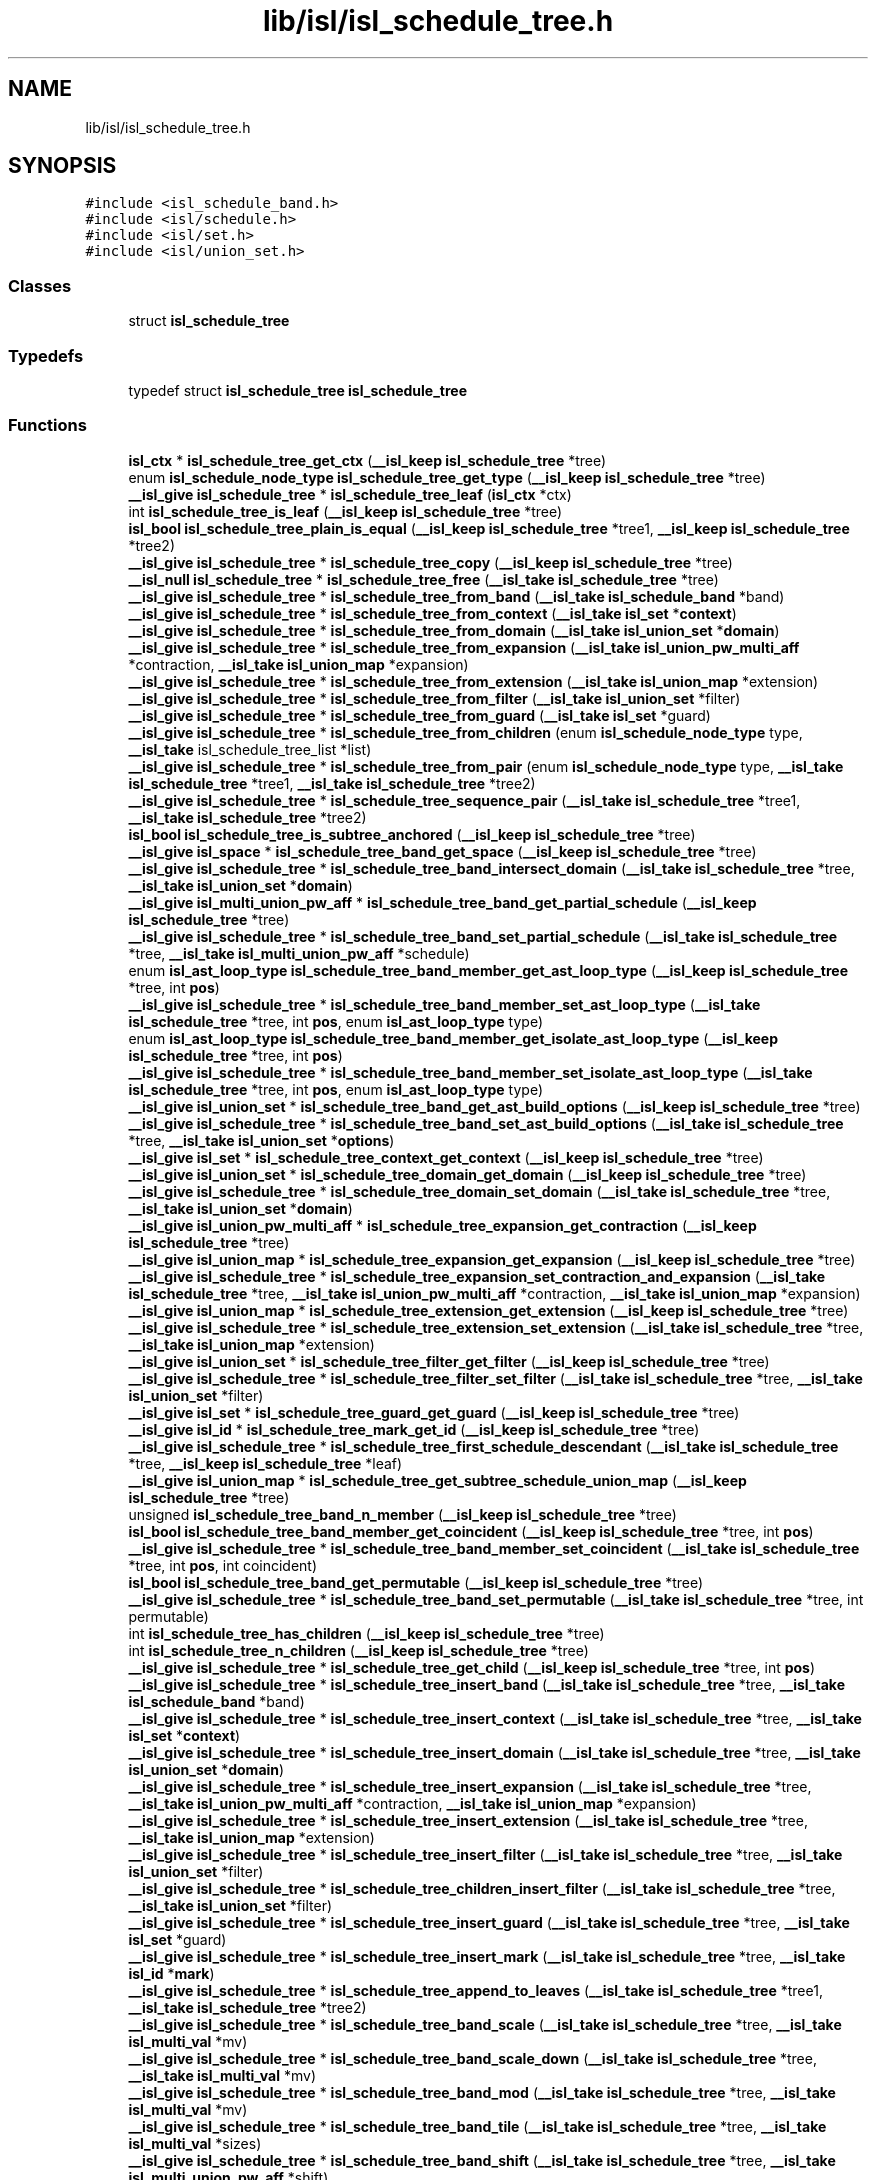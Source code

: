 .TH "lib/isl/isl_schedule_tree.h" 3 "Sun Jul 12 2020" "My Project" \" -*- nroff -*-
.ad l
.nh
.SH NAME
lib/isl/isl_schedule_tree.h
.SH SYNOPSIS
.br
.PP
\fC#include <isl_schedule_band\&.h>\fP
.br
\fC#include <isl/schedule\&.h>\fP
.br
\fC#include <isl/set\&.h>\fP
.br
\fC#include <isl/union_set\&.h>\fP
.br

.SS "Classes"

.in +1c
.ti -1c
.RI "struct \fBisl_schedule_tree\fP"
.br
.in -1c
.SS "Typedefs"

.in +1c
.ti -1c
.RI "typedef struct \fBisl_schedule_tree\fP \fBisl_schedule_tree\fP"
.br
.in -1c
.SS "Functions"

.in +1c
.ti -1c
.RI "\fBisl_ctx\fP * \fBisl_schedule_tree_get_ctx\fP (\fB__isl_keep\fP \fBisl_schedule_tree\fP *tree)"
.br
.ti -1c
.RI "enum \fBisl_schedule_node_type\fP \fBisl_schedule_tree_get_type\fP (\fB__isl_keep\fP \fBisl_schedule_tree\fP *tree)"
.br
.ti -1c
.RI "\fB__isl_give\fP \fBisl_schedule_tree\fP * \fBisl_schedule_tree_leaf\fP (\fBisl_ctx\fP *ctx)"
.br
.ti -1c
.RI "int \fBisl_schedule_tree_is_leaf\fP (\fB__isl_keep\fP \fBisl_schedule_tree\fP *tree)"
.br
.ti -1c
.RI "\fBisl_bool\fP \fBisl_schedule_tree_plain_is_equal\fP (\fB__isl_keep\fP \fBisl_schedule_tree\fP *tree1, \fB__isl_keep\fP \fBisl_schedule_tree\fP *tree2)"
.br
.ti -1c
.RI "\fB__isl_give\fP \fBisl_schedule_tree\fP * \fBisl_schedule_tree_copy\fP (\fB__isl_keep\fP \fBisl_schedule_tree\fP *tree)"
.br
.ti -1c
.RI "\fB__isl_null\fP \fBisl_schedule_tree\fP * \fBisl_schedule_tree_free\fP (\fB__isl_take\fP \fBisl_schedule_tree\fP *tree)"
.br
.ti -1c
.RI "\fB__isl_give\fP \fBisl_schedule_tree\fP * \fBisl_schedule_tree_from_band\fP (\fB__isl_take\fP \fBisl_schedule_band\fP *band)"
.br
.ti -1c
.RI "\fB__isl_give\fP \fBisl_schedule_tree\fP * \fBisl_schedule_tree_from_context\fP (\fB__isl_take\fP \fBisl_set\fP *\fBcontext\fP)"
.br
.ti -1c
.RI "\fB__isl_give\fP \fBisl_schedule_tree\fP * \fBisl_schedule_tree_from_domain\fP (\fB__isl_take\fP \fBisl_union_set\fP *\fBdomain\fP)"
.br
.ti -1c
.RI "\fB__isl_give\fP \fBisl_schedule_tree\fP * \fBisl_schedule_tree_from_expansion\fP (\fB__isl_take\fP \fBisl_union_pw_multi_aff\fP *contraction, \fB__isl_take\fP \fBisl_union_map\fP *expansion)"
.br
.ti -1c
.RI "\fB__isl_give\fP \fBisl_schedule_tree\fP * \fBisl_schedule_tree_from_extension\fP (\fB__isl_take\fP \fBisl_union_map\fP *extension)"
.br
.ti -1c
.RI "\fB__isl_give\fP \fBisl_schedule_tree\fP * \fBisl_schedule_tree_from_filter\fP (\fB__isl_take\fP \fBisl_union_set\fP *filter)"
.br
.ti -1c
.RI "\fB__isl_give\fP \fBisl_schedule_tree\fP * \fBisl_schedule_tree_from_guard\fP (\fB__isl_take\fP \fBisl_set\fP *guard)"
.br
.ti -1c
.RI "\fB__isl_give\fP \fBisl_schedule_tree\fP * \fBisl_schedule_tree_from_children\fP (enum \fBisl_schedule_node_type\fP type, \fB__isl_take\fP isl_schedule_tree_list *list)"
.br
.ti -1c
.RI "\fB__isl_give\fP \fBisl_schedule_tree\fP * \fBisl_schedule_tree_from_pair\fP (enum \fBisl_schedule_node_type\fP type, \fB__isl_take\fP \fBisl_schedule_tree\fP *tree1, \fB__isl_take\fP \fBisl_schedule_tree\fP *tree2)"
.br
.ti -1c
.RI "\fB__isl_give\fP \fBisl_schedule_tree\fP * \fBisl_schedule_tree_sequence_pair\fP (\fB__isl_take\fP \fBisl_schedule_tree\fP *tree1, \fB__isl_take\fP \fBisl_schedule_tree\fP *tree2)"
.br
.ti -1c
.RI "\fBisl_bool\fP \fBisl_schedule_tree_is_subtree_anchored\fP (\fB__isl_keep\fP \fBisl_schedule_tree\fP *tree)"
.br
.ti -1c
.RI "\fB__isl_give\fP \fBisl_space\fP * \fBisl_schedule_tree_band_get_space\fP (\fB__isl_keep\fP \fBisl_schedule_tree\fP *tree)"
.br
.ti -1c
.RI "\fB__isl_give\fP \fBisl_schedule_tree\fP * \fBisl_schedule_tree_band_intersect_domain\fP (\fB__isl_take\fP \fBisl_schedule_tree\fP *tree, \fB__isl_take\fP \fBisl_union_set\fP *\fBdomain\fP)"
.br
.ti -1c
.RI "\fB__isl_give\fP \fBisl_multi_union_pw_aff\fP * \fBisl_schedule_tree_band_get_partial_schedule\fP (\fB__isl_keep\fP \fBisl_schedule_tree\fP *tree)"
.br
.ti -1c
.RI "\fB__isl_give\fP \fBisl_schedule_tree\fP * \fBisl_schedule_tree_band_set_partial_schedule\fP (\fB__isl_take\fP \fBisl_schedule_tree\fP *tree, \fB__isl_take\fP \fBisl_multi_union_pw_aff\fP *schedule)"
.br
.ti -1c
.RI "enum \fBisl_ast_loop_type\fP \fBisl_schedule_tree_band_member_get_ast_loop_type\fP (\fB__isl_keep\fP \fBisl_schedule_tree\fP *tree, int \fBpos\fP)"
.br
.ti -1c
.RI "\fB__isl_give\fP \fBisl_schedule_tree\fP * \fBisl_schedule_tree_band_member_set_ast_loop_type\fP (\fB__isl_take\fP \fBisl_schedule_tree\fP *tree, int \fBpos\fP, enum \fBisl_ast_loop_type\fP type)"
.br
.ti -1c
.RI "enum \fBisl_ast_loop_type\fP \fBisl_schedule_tree_band_member_get_isolate_ast_loop_type\fP (\fB__isl_keep\fP \fBisl_schedule_tree\fP *tree, int \fBpos\fP)"
.br
.ti -1c
.RI "\fB__isl_give\fP \fBisl_schedule_tree\fP * \fBisl_schedule_tree_band_member_set_isolate_ast_loop_type\fP (\fB__isl_take\fP \fBisl_schedule_tree\fP *tree, int \fBpos\fP, enum \fBisl_ast_loop_type\fP type)"
.br
.ti -1c
.RI "\fB__isl_give\fP \fBisl_union_set\fP * \fBisl_schedule_tree_band_get_ast_build_options\fP (\fB__isl_keep\fP \fBisl_schedule_tree\fP *tree)"
.br
.ti -1c
.RI "\fB__isl_give\fP \fBisl_schedule_tree\fP * \fBisl_schedule_tree_band_set_ast_build_options\fP (\fB__isl_take\fP \fBisl_schedule_tree\fP *tree, \fB__isl_take\fP \fBisl_union_set\fP *\fBoptions\fP)"
.br
.ti -1c
.RI "\fB__isl_give\fP \fBisl_set\fP * \fBisl_schedule_tree_context_get_context\fP (\fB__isl_keep\fP \fBisl_schedule_tree\fP *tree)"
.br
.ti -1c
.RI "\fB__isl_give\fP \fBisl_union_set\fP * \fBisl_schedule_tree_domain_get_domain\fP (\fB__isl_keep\fP \fBisl_schedule_tree\fP *tree)"
.br
.ti -1c
.RI "\fB__isl_give\fP \fBisl_schedule_tree\fP * \fBisl_schedule_tree_domain_set_domain\fP (\fB__isl_take\fP \fBisl_schedule_tree\fP *tree, \fB__isl_take\fP \fBisl_union_set\fP *\fBdomain\fP)"
.br
.ti -1c
.RI "\fB__isl_give\fP \fBisl_union_pw_multi_aff\fP * \fBisl_schedule_tree_expansion_get_contraction\fP (\fB__isl_keep\fP \fBisl_schedule_tree\fP *tree)"
.br
.ti -1c
.RI "\fB__isl_give\fP \fBisl_union_map\fP * \fBisl_schedule_tree_expansion_get_expansion\fP (\fB__isl_keep\fP \fBisl_schedule_tree\fP *tree)"
.br
.ti -1c
.RI "\fB__isl_give\fP \fBisl_schedule_tree\fP * \fBisl_schedule_tree_expansion_set_contraction_and_expansion\fP (\fB__isl_take\fP \fBisl_schedule_tree\fP *tree, \fB__isl_take\fP \fBisl_union_pw_multi_aff\fP *contraction, \fB__isl_take\fP \fBisl_union_map\fP *expansion)"
.br
.ti -1c
.RI "\fB__isl_give\fP \fBisl_union_map\fP * \fBisl_schedule_tree_extension_get_extension\fP (\fB__isl_keep\fP \fBisl_schedule_tree\fP *tree)"
.br
.ti -1c
.RI "\fB__isl_give\fP \fBisl_schedule_tree\fP * \fBisl_schedule_tree_extension_set_extension\fP (\fB__isl_take\fP \fBisl_schedule_tree\fP *tree, \fB__isl_take\fP \fBisl_union_map\fP *extension)"
.br
.ti -1c
.RI "\fB__isl_give\fP \fBisl_union_set\fP * \fBisl_schedule_tree_filter_get_filter\fP (\fB__isl_keep\fP \fBisl_schedule_tree\fP *tree)"
.br
.ti -1c
.RI "\fB__isl_give\fP \fBisl_schedule_tree\fP * \fBisl_schedule_tree_filter_set_filter\fP (\fB__isl_take\fP \fBisl_schedule_tree\fP *tree, \fB__isl_take\fP \fBisl_union_set\fP *filter)"
.br
.ti -1c
.RI "\fB__isl_give\fP \fBisl_set\fP * \fBisl_schedule_tree_guard_get_guard\fP (\fB__isl_keep\fP \fBisl_schedule_tree\fP *tree)"
.br
.ti -1c
.RI "\fB__isl_give\fP \fBisl_id\fP * \fBisl_schedule_tree_mark_get_id\fP (\fB__isl_keep\fP \fBisl_schedule_tree\fP *tree)"
.br
.ti -1c
.RI "\fB__isl_give\fP \fBisl_schedule_tree\fP * \fBisl_schedule_tree_first_schedule_descendant\fP (\fB__isl_take\fP \fBisl_schedule_tree\fP *tree, \fB__isl_keep\fP \fBisl_schedule_tree\fP *leaf)"
.br
.ti -1c
.RI "\fB__isl_give\fP \fBisl_union_map\fP * \fBisl_schedule_tree_get_subtree_schedule_union_map\fP (\fB__isl_keep\fP \fBisl_schedule_tree\fP *tree)"
.br
.ti -1c
.RI "unsigned \fBisl_schedule_tree_band_n_member\fP (\fB__isl_keep\fP \fBisl_schedule_tree\fP *tree)"
.br
.ti -1c
.RI "\fBisl_bool\fP \fBisl_schedule_tree_band_member_get_coincident\fP (\fB__isl_keep\fP \fBisl_schedule_tree\fP *tree, int \fBpos\fP)"
.br
.ti -1c
.RI "\fB__isl_give\fP \fBisl_schedule_tree\fP * \fBisl_schedule_tree_band_member_set_coincident\fP (\fB__isl_take\fP \fBisl_schedule_tree\fP *tree, int \fBpos\fP, int coincident)"
.br
.ti -1c
.RI "\fBisl_bool\fP \fBisl_schedule_tree_band_get_permutable\fP (\fB__isl_keep\fP \fBisl_schedule_tree\fP *tree)"
.br
.ti -1c
.RI "\fB__isl_give\fP \fBisl_schedule_tree\fP * \fBisl_schedule_tree_band_set_permutable\fP (\fB__isl_take\fP \fBisl_schedule_tree\fP *tree, int permutable)"
.br
.ti -1c
.RI "int \fBisl_schedule_tree_has_children\fP (\fB__isl_keep\fP \fBisl_schedule_tree\fP *tree)"
.br
.ti -1c
.RI "int \fBisl_schedule_tree_n_children\fP (\fB__isl_keep\fP \fBisl_schedule_tree\fP *tree)"
.br
.ti -1c
.RI "\fB__isl_give\fP \fBisl_schedule_tree\fP * \fBisl_schedule_tree_get_child\fP (\fB__isl_keep\fP \fBisl_schedule_tree\fP *tree, int \fBpos\fP)"
.br
.ti -1c
.RI "\fB__isl_give\fP \fBisl_schedule_tree\fP * \fBisl_schedule_tree_insert_band\fP (\fB__isl_take\fP \fBisl_schedule_tree\fP *tree, \fB__isl_take\fP \fBisl_schedule_band\fP *band)"
.br
.ti -1c
.RI "\fB__isl_give\fP \fBisl_schedule_tree\fP * \fBisl_schedule_tree_insert_context\fP (\fB__isl_take\fP \fBisl_schedule_tree\fP *tree, \fB__isl_take\fP \fBisl_set\fP *\fBcontext\fP)"
.br
.ti -1c
.RI "\fB__isl_give\fP \fBisl_schedule_tree\fP * \fBisl_schedule_tree_insert_domain\fP (\fB__isl_take\fP \fBisl_schedule_tree\fP *tree, \fB__isl_take\fP \fBisl_union_set\fP *\fBdomain\fP)"
.br
.ti -1c
.RI "\fB__isl_give\fP \fBisl_schedule_tree\fP * \fBisl_schedule_tree_insert_expansion\fP (\fB__isl_take\fP \fBisl_schedule_tree\fP *tree, \fB__isl_take\fP \fBisl_union_pw_multi_aff\fP *contraction, \fB__isl_take\fP \fBisl_union_map\fP *expansion)"
.br
.ti -1c
.RI "\fB__isl_give\fP \fBisl_schedule_tree\fP * \fBisl_schedule_tree_insert_extension\fP (\fB__isl_take\fP \fBisl_schedule_tree\fP *tree, \fB__isl_take\fP \fBisl_union_map\fP *extension)"
.br
.ti -1c
.RI "\fB__isl_give\fP \fBisl_schedule_tree\fP * \fBisl_schedule_tree_insert_filter\fP (\fB__isl_take\fP \fBisl_schedule_tree\fP *tree, \fB__isl_take\fP \fBisl_union_set\fP *filter)"
.br
.ti -1c
.RI "\fB__isl_give\fP \fBisl_schedule_tree\fP * \fBisl_schedule_tree_children_insert_filter\fP (\fB__isl_take\fP \fBisl_schedule_tree\fP *tree, \fB__isl_take\fP \fBisl_union_set\fP *filter)"
.br
.ti -1c
.RI "\fB__isl_give\fP \fBisl_schedule_tree\fP * \fBisl_schedule_tree_insert_guard\fP (\fB__isl_take\fP \fBisl_schedule_tree\fP *tree, \fB__isl_take\fP \fBisl_set\fP *guard)"
.br
.ti -1c
.RI "\fB__isl_give\fP \fBisl_schedule_tree\fP * \fBisl_schedule_tree_insert_mark\fP (\fB__isl_take\fP \fBisl_schedule_tree\fP *tree, \fB__isl_take\fP \fBisl_id\fP *\fBmark\fP)"
.br
.ti -1c
.RI "\fB__isl_give\fP \fBisl_schedule_tree\fP * \fBisl_schedule_tree_append_to_leaves\fP (\fB__isl_take\fP \fBisl_schedule_tree\fP *tree1, \fB__isl_take\fP \fBisl_schedule_tree\fP *tree2)"
.br
.ti -1c
.RI "\fB__isl_give\fP \fBisl_schedule_tree\fP * \fBisl_schedule_tree_band_scale\fP (\fB__isl_take\fP \fBisl_schedule_tree\fP *tree, \fB__isl_take\fP \fBisl_multi_val\fP *mv)"
.br
.ti -1c
.RI "\fB__isl_give\fP \fBisl_schedule_tree\fP * \fBisl_schedule_tree_band_scale_down\fP (\fB__isl_take\fP \fBisl_schedule_tree\fP *tree, \fB__isl_take\fP \fBisl_multi_val\fP *mv)"
.br
.ti -1c
.RI "\fB__isl_give\fP \fBisl_schedule_tree\fP * \fBisl_schedule_tree_band_mod\fP (\fB__isl_take\fP \fBisl_schedule_tree\fP *tree, \fB__isl_take\fP \fBisl_multi_val\fP *mv)"
.br
.ti -1c
.RI "\fB__isl_give\fP \fBisl_schedule_tree\fP * \fBisl_schedule_tree_band_tile\fP (\fB__isl_take\fP \fBisl_schedule_tree\fP *tree, \fB__isl_take\fP \fBisl_multi_val\fP *sizes)"
.br
.ti -1c
.RI "\fB__isl_give\fP \fBisl_schedule_tree\fP * \fBisl_schedule_tree_band_shift\fP (\fB__isl_take\fP \fBisl_schedule_tree\fP *tree, \fB__isl_take\fP \fBisl_multi_union_pw_aff\fP *shift)"
.br
.ti -1c
.RI "\fB__isl_give\fP \fBisl_schedule_tree\fP * \fBisl_schedule_tree_band_split\fP (\fB__isl_take\fP \fBisl_schedule_tree\fP *tree, int \fBpos\fP)"
.br
.ti -1c
.RI "\fB__isl_give\fP \fBisl_schedule_tree\fP * \fBisl_schedule_tree_band_gist\fP (\fB__isl_take\fP \fBisl_schedule_tree\fP *tree, \fB__isl_take\fP \fBisl_union_set\fP *\fBcontext\fP)"
.br
.ti -1c
.RI "\fB__isl_give\fP \fBisl_schedule_tree\fP * \fBisl_schedule_tree_child\fP (\fB__isl_take\fP \fBisl_schedule_tree\fP *tree, int \fBpos\fP)"
.br
.ti -1c
.RI "\fB__isl_give\fP \fBisl_schedule_tree\fP * \fBisl_schedule_tree_reset_children\fP (\fB__isl_take\fP \fBisl_schedule_tree\fP *tree)"
.br
.ti -1c
.RI "\fB__isl_give\fP \fBisl_schedule_tree\fP * \fBisl_schedule_tree_drop_child\fP (\fB__isl_take\fP \fBisl_schedule_tree\fP *tree, int \fBpos\fP)"
.br
.ti -1c
.RI "\fB__isl_give\fP \fBisl_schedule_tree\fP * \fBisl_schedule_tree_replace_child\fP (\fB__isl_take\fP \fBisl_schedule_tree\fP *tree, int \fBpos\fP, \fB__isl_take\fP \fBisl_schedule_tree\fP *new_child)"
.br
.ti -1c
.RI "\fB__isl_give\fP \fBisl_schedule_tree\fP * \fBisl_schedule_tree_sequence_splice\fP (\fB__isl_take\fP \fBisl_schedule_tree\fP *tree, int \fBpos\fP, \fB__isl_take\fP \fBisl_schedule_tree\fP *child)"
.br
.ti -1c
.RI "\fB__isl_give\fP \fBisl_schedule_tree\fP * \fBisl_schedule_tree_reset_user\fP (\fB__isl_take\fP \fBisl_schedule_tree\fP *tree)"
.br
.ti -1c
.RI "\fB__isl_give\fP \fBisl_schedule_tree\fP * \fBisl_schedule_tree_align_params\fP (\fB__isl_take\fP \fBisl_schedule_tree\fP *tree, \fB__isl_take\fP \fBisl_space\fP *space)"
.br
.ti -1c
.RI "\fB__isl_give\fP \fBisl_schedule_tree\fP * \fBisl_schedule_tree_pullback_union_pw_multi_aff\fP (\fB__isl_take\fP \fBisl_schedule_tree\fP *tree, \fB__isl_take\fP \fBisl_union_pw_multi_aff\fP *upma)"
.br
.ti -1c
.RI "\fB__isl_give\fP \fBisl_printer\fP * \fBisl_printer_print_schedule_tree\fP (\fB__isl_take\fP \fBisl_printer\fP *\fBp\fP, \fB__isl_keep\fP \fBisl_schedule_tree\fP *tree)"
.br
.ti -1c
.RI "\fB__isl_give\fP \fBisl_printer\fP * \fBisl_printer_print_schedule_tree_mark\fP (\fB__isl_take\fP \fBisl_printer\fP *\fBp\fP, \fB__isl_keep\fP \fBisl_schedule_tree\fP *tree, int n_ancestor, int *child_pos)"
.br
.in -1c
.SH "Typedef Documentation"
.PP 
.SS "typedef struct \fBisl_schedule_tree\fP \fBisl_schedule_tree\fP"

.SH "Function Documentation"
.PP 
.SS "\fB__isl_give\fP \fBisl_printer\fP* isl_printer_print_schedule_tree (\fB__isl_take\fP \fBisl_printer\fP * p, \fB__isl_keep\fP \fBisl_schedule_tree\fP * tree)"

.SS "\fB__isl_give\fP \fBisl_printer\fP* isl_printer_print_schedule_tree_mark (\fB__isl_take\fP \fBisl_printer\fP * p, \fB__isl_keep\fP \fBisl_schedule_tree\fP * tree, int n_ancestor, int * child_pos)"

.SS "\fB__isl_give\fP \fBisl_schedule_tree\fP* isl_schedule_tree_align_params (\fB__isl_take\fP \fBisl_schedule_tree\fP * tree, \fB__isl_take\fP \fBisl_space\fP * space)"

.SS "\fB__isl_give\fP \fBisl_schedule_tree\fP* isl_schedule_tree_append_to_leaves (\fB__isl_take\fP \fBisl_schedule_tree\fP * tree1, \fB__isl_take\fP \fBisl_schedule_tree\fP * tree2)"

.SS "\fB__isl_give\fP \fBisl_union_set\fP* isl_schedule_tree_band_get_ast_build_options (\fB__isl_keep\fP \fBisl_schedule_tree\fP * tree)"

.SS "\fB__isl_give\fP \fBisl_multi_union_pw_aff\fP* isl_schedule_tree_band_get_partial_schedule (\fB__isl_keep\fP \fBisl_schedule_tree\fP * tree)"

.SS "\fBisl_bool\fP isl_schedule_tree_band_get_permutable (\fB__isl_keep\fP \fBisl_schedule_tree\fP * tree)"

.SS "\fB__isl_give\fP \fBisl_space\fP* isl_schedule_tree_band_get_space (\fB__isl_keep\fP \fBisl_schedule_tree\fP * tree)"

.SS "\fB__isl_give\fP \fBisl_schedule_tree\fP* isl_schedule_tree_band_gist (\fB__isl_take\fP \fBisl_schedule_tree\fP * tree, \fB__isl_take\fP \fBisl_union_set\fP * context)"

.SS "\fB__isl_give\fP \fBisl_schedule_tree\fP* isl_schedule_tree_band_intersect_domain (\fB__isl_take\fP \fBisl_schedule_tree\fP * tree, \fB__isl_take\fP \fBisl_union_set\fP * domain)"

.SS "enum \fBisl_ast_loop_type\fP isl_schedule_tree_band_member_get_ast_loop_type (\fB__isl_keep\fP \fBisl_schedule_tree\fP * tree, int pos)"

.SS "\fBisl_bool\fP isl_schedule_tree_band_member_get_coincident (\fB__isl_keep\fP \fBisl_schedule_tree\fP * tree, int pos)"

.SS "enum \fBisl_ast_loop_type\fP isl_schedule_tree_band_member_get_isolate_ast_loop_type (\fB__isl_keep\fP \fBisl_schedule_tree\fP * tree, int pos)"

.SS "\fB__isl_give\fP \fBisl_schedule_tree\fP* isl_schedule_tree_band_member_set_ast_loop_type (\fB__isl_take\fP \fBisl_schedule_tree\fP * tree, int pos, enum \fBisl_ast_loop_type\fP type)"

.SS "\fB__isl_give\fP \fBisl_schedule_tree\fP* isl_schedule_tree_band_member_set_coincident (\fB__isl_take\fP \fBisl_schedule_tree\fP * tree, int pos, int coincident)"

.SS "\fB__isl_give\fP \fBisl_schedule_tree\fP* isl_schedule_tree_band_member_set_isolate_ast_loop_type (\fB__isl_take\fP \fBisl_schedule_tree\fP * tree, int pos, enum \fBisl_ast_loop_type\fP type)"

.SS "\fB__isl_give\fP \fBisl_schedule_tree\fP* isl_schedule_tree_band_mod (\fB__isl_take\fP \fBisl_schedule_tree\fP * tree, \fB__isl_take\fP \fBisl_multi_val\fP * mv)"

.SS "unsigned isl_schedule_tree_band_n_member (\fB__isl_keep\fP \fBisl_schedule_tree\fP * tree)"

.SS "\fB__isl_give\fP \fBisl_schedule_tree\fP* isl_schedule_tree_band_scale (\fB__isl_take\fP \fBisl_schedule_tree\fP * tree, \fB__isl_take\fP \fBisl_multi_val\fP * mv)"

.SS "\fB__isl_give\fP \fBisl_schedule_tree\fP* isl_schedule_tree_band_scale_down (\fB__isl_take\fP \fBisl_schedule_tree\fP * tree, \fB__isl_take\fP \fBisl_multi_val\fP * mv)"

.SS "\fB__isl_give\fP \fBisl_schedule_tree\fP* isl_schedule_tree_band_set_ast_build_options (\fB__isl_take\fP \fBisl_schedule_tree\fP * tree, \fB__isl_take\fP \fBisl_union_set\fP * options)"

.SS "\fB__isl_give\fP \fBisl_schedule_tree\fP* isl_schedule_tree_band_set_partial_schedule (\fB__isl_take\fP \fBisl_schedule_tree\fP * tree, \fB__isl_take\fP \fBisl_multi_union_pw_aff\fP * schedule)"

.SS "\fB__isl_give\fP \fBisl_schedule_tree\fP* isl_schedule_tree_band_set_permutable (\fB__isl_take\fP \fBisl_schedule_tree\fP * tree, int permutable)"

.SS "\fB__isl_give\fP \fBisl_schedule_tree\fP* isl_schedule_tree_band_shift (\fB__isl_take\fP \fBisl_schedule_tree\fP * tree, \fB__isl_take\fP \fBisl_multi_union_pw_aff\fP * shift)"

.SS "\fB__isl_give\fP \fBisl_schedule_tree\fP* isl_schedule_tree_band_split (\fB__isl_take\fP \fBisl_schedule_tree\fP * tree, int pos)"

.SS "\fB__isl_give\fP \fBisl_schedule_tree\fP* isl_schedule_tree_band_tile (\fB__isl_take\fP \fBisl_schedule_tree\fP * tree, \fB__isl_take\fP \fBisl_multi_val\fP * sizes)"

.SS "\fB__isl_give\fP \fBisl_schedule_tree\fP* isl_schedule_tree_child (\fB__isl_take\fP \fBisl_schedule_tree\fP * tree, int pos)"

.SS "\fB__isl_give\fP \fBisl_schedule_tree\fP* isl_schedule_tree_children_insert_filter (\fB__isl_take\fP \fBisl_schedule_tree\fP * tree, \fB__isl_take\fP \fBisl_union_set\fP * filter)"

.SS "\fB__isl_give\fP \fBisl_set\fP* isl_schedule_tree_context_get_context (\fB__isl_keep\fP \fBisl_schedule_tree\fP * tree)"

.SS "\fB__isl_give\fP \fBisl_schedule_tree\fP* isl_schedule_tree_copy (\fB__isl_keep\fP \fBisl_schedule_tree\fP * tree)"

.SS "\fB__isl_give\fP \fBisl_union_set\fP* isl_schedule_tree_domain_get_domain (\fB__isl_keep\fP \fBisl_schedule_tree\fP * tree)"

.SS "\fB__isl_give\fP \fBisl_schedule_tree\fP* isl_schedule_tree_domain_set_domain (\fB__isl_take\fP \fBisl_schedule_tree\fP * tree, \fB__isl_take\fP \fBisl_union_set\fP * domain)"

.SS "\fB__isl_give\fP \fBisl_schedule_tree\fP* isl_schedule_tree_drop_child (\fB__isl_take\fP \fBisl_schedule_tree\fP * tree, int pos)"

.SS "\fB__isl_give\fP \fBisl_union_pw_multi_aff\fP* isl_schedule_tree_expansion_get_contraction (\fB__isl_keep\fP \fBisl_schedule_tree\fP * tree)"

.SS "\fB__isl_give\fP \fBisl_union_map\fP* isl_schedule_tree_expansion_get_expansion (\fB__isl_keep\fP \fBisl_schedule_tree\fP * tree)"

.SS "\fB__isl_give\fP \fBisl_schedule_tree\fP* isl_schedule_tree_expansion_set_contraction_and_expansion (\fB__isl_take\fP \fBisl_schedule_tree\fP * tree, \fB__isl_take\fP \fBisl_union_pw_multi_aff\fP * contraction, \fB__isl_take\fP \fBisl_union_map\fP * expansion)"

.SS "\fB__isl_give\fP \fBisl_union_map\fP* isl_schedule_tree_extension_get_extension (\fB__isl_keep\fP \fBisl_schedule_tree\fP * tree)"

.SS "\fB__isl_give\fP \fBisl_schedule_tree\fP* isl_schedule_tree_extension_set_extension (\fB__isl_take\fP \fBisl_schedule_tree\fP * tree, \fB__isl_take\fP \fBisl_union_map\fP * extension)"

.SS "\fB__isl_give\fP \fBisl_union_set\fP* isl_schedule_tree_filter_get_filter (\fB__isl_keep\fP \fBisl_schedule_tree\fP * tree)"

.SS "\fB__isl_give\fP \fBisl_schedule_tree\fP* isl_schedule_tree_filter_set_filter (\fB__isl_take\fP \fBisl_schedule_tree\fP * tree, \fB__isl_take\fP \fBisl_union_set\fP * filter)"

.SS "\fB__isl_give\fP \fBisl_schedule_tree\fP* isl_schedule_tree_first_schedule_descendant (\fB__isl_take\fP \fBisl_schedule_tree\fP * tree, \fB__isl_keep\fP \fBisl_schedule_tree\fP * leaf)"

.SS "\fB__isl_null\fP \fBisl_schedule_tree\fP* isl_schedule_tree_free (\fB__isl_take\fP \fBisl_schedule_tree\fP * tree)"

.SS "\fB__isl_give\fP \fBisl_schedule_tree\fP* isl_schedule_tree_from_band (\fB__isl_take\fP \fBisl_schedule_band\fP * band)"

.SS "\fB__isl_give\fP \fBisl_schedule_tree\fP* isl_schedule_tree_from_children (enum \fBisl_schedule_node_type\fP type, \fB__isl_take\fP isl_schedule_tree_list * list)"

.SS "\fB__isl_give\fP \fBisl_schedule_tree\fP* isl_schedule_tree_from_context (\fB__isl_take\fP \fBisl_set\fP * context)"

.SS "\fB__isl_give\fP \fBisl_schedule_tree\fP* isl_schedule_tree_from_domain (\fB__isl_take\fP \fBisl_union_set\fP * domain)"

.SS "\fB__isl_give\fP \fBisl_schedule_tree\fP* isl_schedule_tree_from_expansion (\fB__isl_take\fP \fBisl_union_pw_multi_aff\fP * contraction, \fB__isl_take\fP \fBisl_union_map\fP * expansion)"

.SS "\fB__isl_give\fP \fBisl_schedule_tree\fP* isl_schedule_tree_from_extension (\fB__isl_take\fP \fBisl_union_map\fP * extension)"

.SS "\fB__isl_give\fP \fBisl_schedule_tree\fP* isl_schedule_tree_from_filter (\fB__isl_take\fP \fBisl_union_set\fP * filter)"

.SS "\fB__isl_give\fP \fBisl_schedule_tree\fP* isl_schedule_tree_from_guard (\fB__isl_take\fP \fBisl_set\fP * guard)"

.SS "\fB__isl_give\fP \fBisl_schedule_tree\fP* isl_schedule_tree_from_pair (enum \fBisl_schedule_node_type\fP type, \fB__isl_take\fP \fBisl_schedule_tree\fP * tree1, \fB__isl_take\fP \fBisl_schedule_tree\fP * tree2)"

.SS "\fB__isl_give\fP \fBisl_schedule_tree\fP* isl_schedule_tree_get_child (\fB__isl_keep\fP \fBisl_schedule_tree\fP * tree, int pos)"

.SS "\fBisl_ctx\fP* isl_schedule_tree_get_ctx (\fB__isl_keep\fP \fBisl_schedule_tree\fP * tree)"

.SS "\fB__isl_give\fP \fBisl_union_map\fP* isl_schedule_tree_get_subtree_schedule_union_map (\fB__isl_keep\fP \fBisl_schedule_tree\fP * tree)"

.SS "enum \fBisl_schedule_node_type\fP isl_schedule_tree_get_type (\fB__isl_keep\fP \fBisl_schedule_tree\fP * tree)"

.SS "\fB__isl_give\fP \fBisl_set\fP* isl_schedule_tree_guard_get_guard (\fB__isl_keep\fP \fBisl_schedule_tree\fP * tree)"

.SS "int isl_schedule_tree_has_children (\fB__isl_keep\fP \fBisl_schedule_tree\fP * tree)"

.SS "\fB__isl_give\fP \fBisl_schedule_tree\fP* isl_schedule_tree_insert_band (\fB__isl_take\fP \fBisl_schedule_tree\fP * tree, \fB__isl_take\fP \fBisl_schedule_band\fP * band)"

.SS "\fB__isl_give\fP \fBisl_schedule_tree\fP* isl_schedule_tree_insert_context (\fB__isl_take\fP \fBisl_schedule_tree\fP * tree, \fB__isl_take\fP \fBisl_set\fP * context)"

.SS "\fB__isl_give\fP \fBisl_schedule_tree\fP* isl_schedule_tree_insert_domain (\fB__isl_take\fP \fBisl_schedule_tree\fP * tree, \fB__isl_take\fP \fBisl_union_set\fP * domain)"

.SS "\fB__isl_give\fP \fBisl_schedule_tree\fP* isl_schedule_tree_insert_expansion (\fB__isl_take\fP \fBisl_schedule_tree\fP * tree, \fB__isl_take\fP \fBisl_union_pw_multi_aff\fP * contraction, \fB__isl_take\fP \fBisl_union_map\fP * expansion)"

.SS "\fB__isl_give\fP \fBisl_schedule_tree\fP* isl_schedule_tree_insert_extension (\fB__isl_take\fP \fBisl_schedule_tree\fP * tree, \fB__isl_take\fP \fBisl_union_map\fP * extension)"

.SS "\fB__isl_give\fP \fBisl_schedule_tree\fP* isl_schedule_tree_insert_filter (\fB__isl_take\fP \fBisl_schedule_tree\fP * tree, \fB__isl_take\fP \fBisl_union_set\fP * filter)"

.SS "\fB__isl_give\fP \fBisl_schedule_tree\fP* isl_schedule_tree_insert_guard (\fB__isl_take\fP \fBisl_schedule_tree\fP * tree, \fB__isl_take\fP \fBisl_set\fP * guard)"

.SS "\fB__isl_give\fP \fBisl_schedule_tree\fP* isl_schedule_tree_insert_mark (\fB__isl_take\fP \fBisl_schedule_tree\fP * tree, \fB__isl_take\fP \fBisl_id\fP * mark)"

.SS "int isl_schedule_tree_is_leaf (\fB__isl_keep\fP \fBisl_schedule_tree\fP * tree)"

.SS "\fBisl_bool\fP isl_schedule_tree_is_subtree_anchored (\fB__isl_keep\fP \fBisl_schedule_tree\fP * tree)"

.SS "\fB__isl_give\fP \fBisl_schedule_tree\fP* isl_schedule_tree_leaf (\fBisl_ctx\fP * ctx)"

.SS "\fB__isl_give\fP \fBisl_id\fP* isl_schedule_tree_mark_get_id (\fB__isl_keep\fP \fBisl_schedule_tree\fP * tree)"

.SS "int isl_schedule_tree_n_children (\fB__isl_keep\fP \fBisl_schedule_tree\fP * tree)"

.SS "\fBisl_bool\fP isl_schedule_tree_plain_is_equal (\fB__isl_keep\fP \fBisl_schedule_tree\fP * tree1, \fB__isl_keep\fP \fBisl_schedule_tree\fP * tree2)"

.SS "\fB__isl_give\fP \fBisl_schedule_tree\fP* isl_schedule_tree_pullback_union_pw_multi_aff (\fB__isl_take\fP \fBisl_schedule_tree\fP * tree, \fB__isl_take\fP \fBisl_union_pw_multi_aff\fP * upma)"

.SS "\fB__isl_give\fP \fBisl_schedule_tree\fP* isl_schedule_tree_replace_child (\fB__isl_take\fP \fBisl_schedule_tree\fP * tree, int pos, \fB__isl_take\fP \fBisl_schedule_tree\fP * new_child)"

.SS "\fB__isl_give\fP \fBisl_schedule_tree\fP* isl_schedule_tree_reset_children (\fB__isl_take\fP \fBisl_schedule_tree\fP * tree)"

.SS "\fB__isl_give\fP \fBisl_schedule_tree\fP* isl_schedule_tree_reset_user (\fB__isl_take\fP \fBisl_schedule_tree\fP * tree)"

.SS "\fB__isl_give\fP \fBisl_schedule_tree\fP* isl_schedule_tree_sequence_pair (\fB__isl_take\fP \fBisl_schedule_tree\fP * tree1, \fB__isl_take\fP \fBisl_schedule_tree\fP * tree2)"

.SS "\fB__isl_give\fP \fBisl_schedule_tree\fP* isl_schedule_tree_sequence_splice (\fB__isl_take\fP \fBisl_schedule_tree\fP * tree, int pos, \fB__isl_take\fP \fBisl_schedule_tree\fP * child)"

.SH "Author"
.PP 
Generated automatically by Doxygen for My Project from the source code\&.
